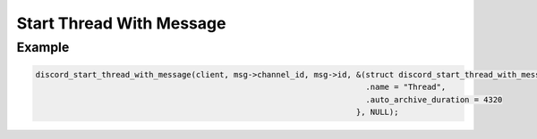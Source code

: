 ..
  Most of our documentation is generated from our source code comments,
    please head to github.com/Cogmasters/concord if you want to contribute!

  The following files contains the documentation used to generate this page: 
  - discord.h (for public datatypes)
  - discord-internal.h (for private datatypes)
  - specs/discord/ (for generated datatypes)

Start Thread With Message
=========================

.. doxygenfunction:: discord_start_thread_with_message
.. doxygenstruct:: discord_start_thread_with_message_params

Example
-------

.. code:: c
   
   discord_start_thread_with_message(client, msg->channel_id, msg->id, &(struct discord_start_thread_with_message){
                                                                         .name = "Thread",
                                                                         .auto_archive_duration = 4320
                                                                       }, NULL);
